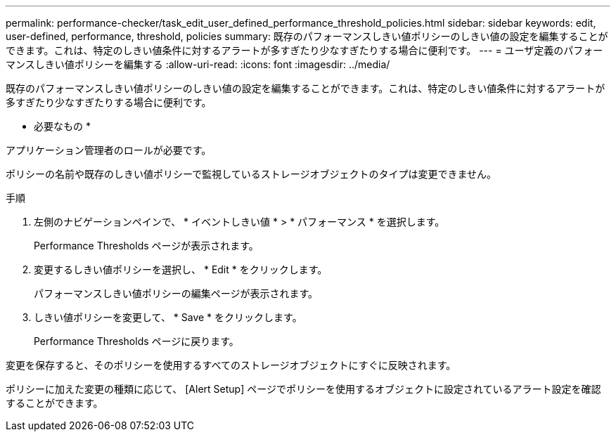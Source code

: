 ---
permalink: performance-checker/task_edit_user_defined_performance_threshold_policies.html 
sidebar: sidebar 
keywords: edit, user-defined, performance, threshold, policies 
summary: 既存のパフォーマンスしきい値ポリシーのしきい値の設定を編集することができます。これは、特定のしきい値条件に対するアラートが多すぎたり少なすぎたりする場合に便利です。 
---
= ユーザ定義のパフォーマンスしきい値ポリシーを編集する
:allow-uri-read: 
:icons: font
:imagesdir: ../media/


[role="lead"]
既存のパフォーマンスしきい値ポリシーのしきい値の設定を編集することができます。これは、特定のしきい値条件に対するアラートが多すぎたり少なすぎたりする場合に便利です。

* 必要なもの *

アプリケーション管理者のロールが必要です。

ポリシーの名前や既存のしきい値ポリシーで監視しているストレージオブジェクトのタイプは変更できません。

.手順
. 左側のナビゲーションペインで、 * イベントしきい値 * > * パフォーマンス * を選択します。
+
Performance Thresholds ページが表示されます。

. 変更するしきい値ポリシーを選択し、 * Edit * をクリックします。
+
パフォーマンスしきい値ポリシーの編集ページが表示されます。

. しきい値ポリシーを変更して、 * Save * をクリックします。
+
Performance Thresholds ページに戻ります。



変更を保存すると、そのポリシーを使用するすべてのストレージオブジェクトにすぐに反映されます。

ポリシーに加えた変更の種類に応じて、 [Alert Setup] ページでポリシーを使用するオブジェクトに設定されているアラート設定を確認することができます。
